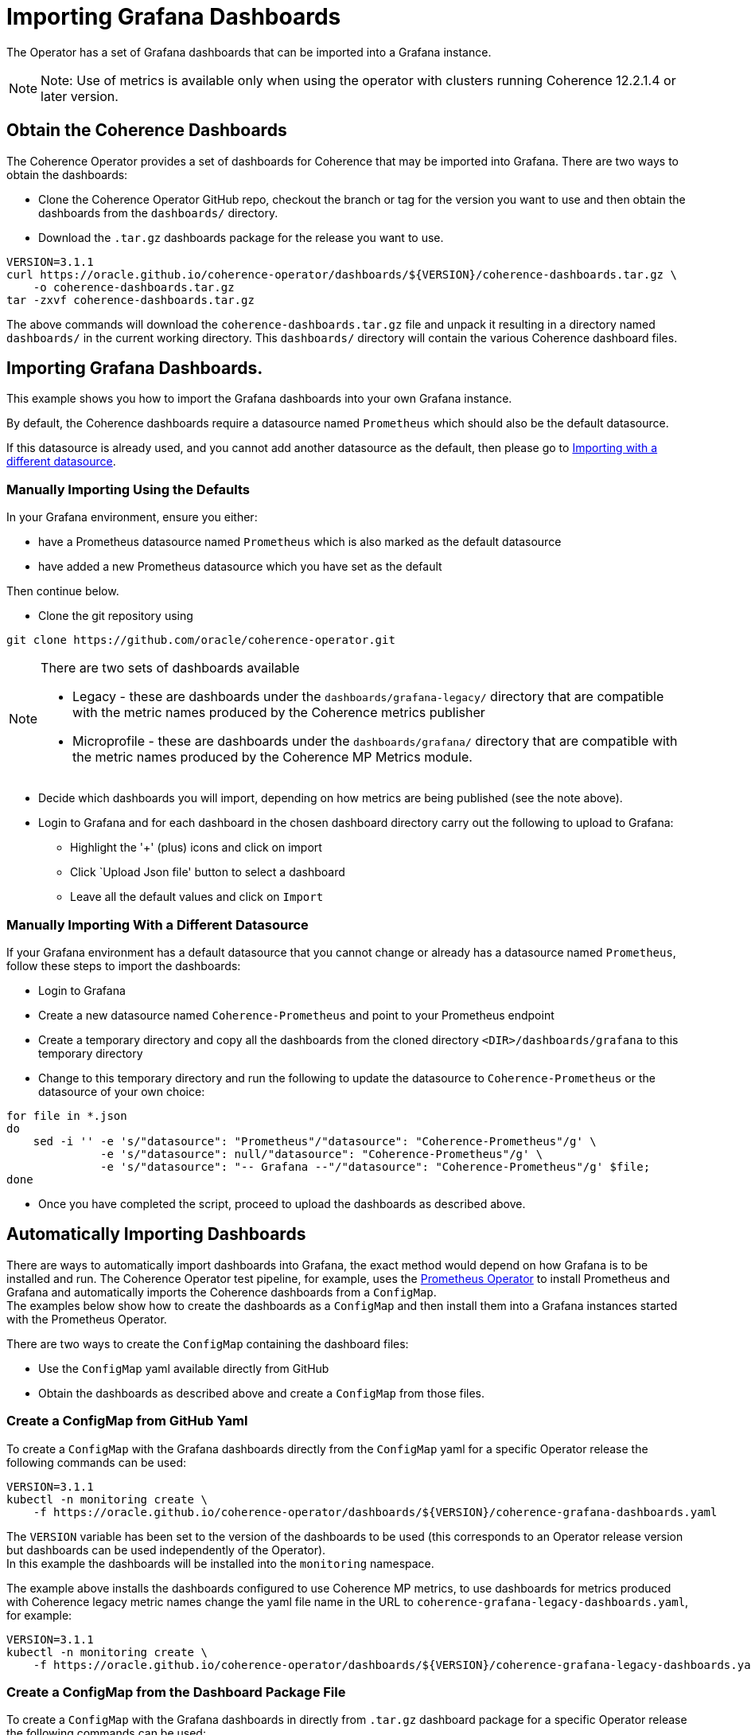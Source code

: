 ///////////////////////////////////////////////////////////////////////////////

    Copyright (c) 2020, Oracle and/or its affiliates.
    Licensed under the Universal Permissive License v 1.0 as shown at
    http://oss.oracle.com/licenses/upl.

///////////////////////////////////////////////////////////////////////////////

= Importing Grafana Dashboards

The Operator has a set of Grafana dashboards that can be imported into a Grafana instance.

NOTE: Note: Use of metrics is available only when using the operator with clusters running
Coherence 12.2.1.4 or later version.

== Obtain the Coherence Dashboards

The Coherence Operator provides a set of dashboards for Coherence that may be imported into Grafana.
There are two ways to obtain the dashboards:

* Clone the Coherence Operator GitHub repo, checkout the branch or tag for the version you want to use and
then obtain the dashboards from the `dashboards/` directory.

* Download the `.tar.gz` dashboards package for the release you want to use.

[source,bash]
----
VERSION=3.1.1
curl https://oracle.github.io/coherence-operator/dashboards/${VERSION}/coherence-dashboards.tar.gz \
    -o coherence-dashboards.tar.gz
tar -zxvf coherence-dashboards.tar.gz
----

The above commands will download the `coherence-dashboards.tar.gz` file and unpack it resulting in a
directory named `dashboards/` in the current working directory. This `dashboards/` directory will contain
the various Coherence dashboard files.


== Importing Grafana Dashboards.

This example shows you how to import the Grafana dashboards into your own Grafana instance.

By default, the Coherence dashboards require a datasource named `Prometheus` which
should also be the default datasource.

If this datasource is already used, and you cannot add another datasource as the default,
then please go to <<different,Importing with a different datasource>>.

[#importing]
=== Manually Importing Using the Defaults

In your Grafana environment, ensure you either:

* have a Prometheus datasource named `Prometheus` which is also marked as the default datasource

* have added a new Prometheus datasource which you have set as the default

Then continue below.

* Clone the git repository using
[source,bash]
----
git clone https://github.com/oracle/coherence-operator.git
----
[NOTE]
====
There are two sets of dashboards available

* Legacy - these are dashboards under the `dashboards/grafana-legacy/` directory that are compatible with
the metric names produced by the Coherence metrics publisher
* Microprofile - these are dashboards under the `dashboards/grafana/` directory that are compatible with
the metric names produced by the Coherence MP Metrics module.
====

* Decide which dashboards you will import, depending on how metrics are being published (see the note above).
* Login to Grafana and for each dashboard in the chosen dashboard directory carry out the
following to upload to Grafana:
[#steps]
** Highlight the '+' (plus) icons and click on import
** Click `Upload Json file' button to select a dashboard
** Leave all the default values and click on `Import`

[#different]
=== Manually Importing With a Different Datasource

If your Grafana environment has a default datasource that you cannot change or already has a
datasource named `Prometheus`, follow these steps to import the dashboards:

* Login to Grafana
* Create a new datasource named `Coherence-Prometheus` and point to your Prometheus endpoint
* Create a temporary directory and copy all the dashboards from the cloned directory
   `<DIR>/dashboards/grafana` to this temporary directory
* Change to this temporary directory and run the following to update the datasource to `Coherence-Prometheus` or the
datasource of your own choice:
[source,bash]
----
for file in *.json
do
    sed -i '' -e 's/"datasource": "Prometheus"/"datasource": "Coherence-Prometheus"/g' \
              -e 's/"datasource": null/"datasource": "Coherence-Prometheus"/g' \
              -e 's/"datasource": "-- Grafana --"/"datasource": "Coherence-Prometheus"/g' $file;
done
----
* Once you have completed the script, proceed to upload the dashboards as described above.

== Automatically Importing Dashboards

There are ways to automatically import dashboards into Grafana, the exact method would depend on how Grafana is to
be installed and run.
The Coherence Operator test pipeline, for example, uses the
https://github.com/coreos/prometheus-operator[Prometheus Operator]
to install Prometheus and Grafana and automatically imports the Coherence dashboards from a `ConfigMap`. +
The examples below show how to create the dashboards as a `ConfigMap` and then install them into a Grafana
instances started with the Prometheus Operator.

There are two ways to create the `ConfigMap` containing the dashboard files:

* Use the `ConfigMap` yaml available directly from GitHub
* Obtain the dashboards as described above and create a `ConfigMap` from those files.

=== Create a ConfigMap from GitHub Yaml

To create a `ConfigMap` with the Grafana dashboards directly from the `ConfigMap` yaml for a specific Operator release
the following commands can be used:

[source,bash]
----
VERSION=3.1.1
kubectl -n monitoring create \
    -f https://oracle.github.io/coherence-operator/dashboards/${VERSION}/coherence-grafana-dashboards.yaml
----
The `VERSION` variable has been set to the version of the dashboards to be used (this corresponds to an
Operator release version but dashboards can be used independently of the Operator). +
In this example the dashboards will be installed into the `monitoring` namespace.

The example above installs the dashboards configured to use Coherence MP metrics, to use dashboards for
metrics produced with Coherence legacy metric names change the yaml file name in the
URL to `coherence-grafana-legacy-dashboards.yaml`, for example:

[source,bash]
----
VERSION=3.1.1
kubectl -n monitoring create \
    -f https://oracle.github.io/coherence-operator/dashboards/${VERSION}/coherence-grafana-legacy-dashboards.yaml
----


=== Create a ConfigMap from the Dashboard Package File

To create a `ConfigMap` with the Grafana dashboards in directly from `.tar.gz` dashboard package for a specific
Operator release the following commands can be used:

[source,bash]
----
VERSION=3.1.1
curl https://oracle.github.io/coherence-operator/dashboards/${VERSION}/coherence-dashboards.tar.gz \
    -o coherence-dashboards.tar.gz
tar -zxvf coherence-dashboards.tar.gz
kubectl -n monitoring create configmap coherence-grafana-dashboards --from-file=dashboards/grafana
----
The `VERSION` variable has been set to the version of the dashboards to be used (this corresponds to an
Operator release version but dashboards can be used independently of the Operator). +
In this example the dashboards `ConfigMap` named `coherence-grafana-dashboards` will be installed into
the `monitoring` namespace.


=== Label the ConfigMap

In this example Grafana will be configured to import dashboards from `ConfigMaps` with the
label `grafana_dashboard`, so the `ConfigMap` created above needs to be labelled:

[source,bash]
----
kubectl -n monitoring label configmap coherence-grafana-dashboards grafana_dashboard=1
----

=== Install the Prometheus Operator

The Prometheus Operator will be installed using its Helm chart.
Create a Helm values file like the following:
[source,yaml]
.prometheus-values.yaml
----
prometheus:
  prometheusSpec:
    serviceMonitorSelectorNilUsesHelmValues: false
alertmanager:
  enabled: false
nodeExporter:
  enabled: true
grafana:
  enabled: true                   # <1>
  sidecar:
    dashboards:                   # <2>
      enabled: true
      label: grafana_dashboard
----
<1> Grafana will be enabled.
<2> Grafana will automatically import dashboards from `ConfigMaps` that have the label `grafana_dashboard`
(which was given to the `ConfigMap` created above).

Prometheus can be installed into the `monitoring` namespace using the Helm command:
[source,bash]
----
helm install --namespace monitoring \
    --values prometheus-values.yaml \
    prometheus stable/prometheus-operator
----

To actually start Prometheus a `Prometheus` CRD resource needs to be added to Kubernetes.
Create a `Prometheus` resource yaml file suitable for testing:

[source,yaml]
.prometheus.yaml
----
apiVersion: monitoring.coreos.com/v1
kind: Prometheus
metadata:
  name: prometheus
spec:
  serviceAccountName: prometheus
  serviceMonitorSelector:
    matchLabels:
      coherenceComponent: coherence-service-monitor  # <1>
  resources:
    requests:
      memory: 400Mi
  enableAdminAPI: true
----
<1> The `serviceMonitorSelector` tells Prometheus to use any `ServiceMonitor` that is created with the
`coherence-service-monitor` label, which is a label that the Coherence Operator adds to any `ServiceMonitor`
that it creates.

Install the `prometheus.yaml` file into Kubernetes:
[source,bash]
----
kubectl -n monitoring create -f etc/prometheus.yaml
----

In the `monitoring` namespace there should now be a number of `Pods` and `Services`, among them a `Prometheus`
instance, and a Grafana instance. It should be possible to reach the Grafana UI on the ports exposed by the `Pod`
and see the imported Coherence dashboards.

[source,bash]
----
GRAFANA_POD=$(kubectl -n monitoring get pod -l app.kubernetes.io/name=grafana -o name)
kubectl -n monitoring port-forward ${GRAFANA_POD} 3000:3000
----

NOTE: The default username for Grafana installed by the Prometheus Operator is `admin`
the default password is `prom-operator`

If a Coherence cluster has been started with the Operator as described in the <<metrics/020_metrics.adoc,Publish Metrics>>
page, its metrics will eventually appear in Prometheus and Grafana. It can sometimes take a minute or so for
Prometheus to start scraping metrics and for them to appear in Grafana.
